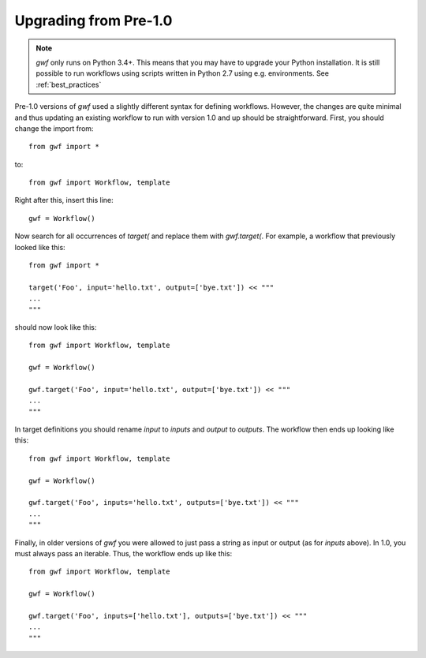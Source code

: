 Upgrading from Pre-1.0
======================


.. note::
  *gwf* only runs on Python 3.4+. This means that you may have to upgrade your
  Python installation. It is still possible to run workflows using scripts
  written in Python 2.7 using e.g. environments. See
  :ref:`best_practices`


Pre-1.0 versions of *gwf* used a slightly different syntax for defining
workflows. However, the changes are quite minimal and thus updating an
existing workflow to run with version 1.0 and up should be straightforward.
First, you should change the import from::

    from gwf import *

to::

    from gwf import Workflow, template

Right after this, insert this line::

    gwf = Workflow()

Now search for all occurrences of `target(` and replace them with `gwf.target(`.
For example, a workflow that previously looked like this::

    from gwf import *

    target('Foo', input='hello.txt', output=['bye.txt']) << """
    ...
    """

should now look like this::

    from gwf import Workflow, template

    gwf = Workflow()

    gwf.target('Foo', input='hello.txt', output=['bye.txt']) << """
    ...
    """

In target definitions you should rename `input` to `inputs` and
`output` to `outputs`. The workflow then ends up looking like this::

    from gwf import Workflow, template

    gwf = Workflow()

    gwf.target('Foo', inputs='hello.txt', outputs=['bye.txt']) << """
    ...
    """

Finally, in older versions of *gwf* you were allowed to just pass a string as input
or output (as for `inputs` above). In 1.0, you must always pass an iterable. Thus,
the workflow ends up like this::

    from gwf import Workflow, template

    gwf = Workflow()

    gwf.target('Foo', inputs=['hello.txt'], outputs=['bye.txt']) << """
    ...
    """
